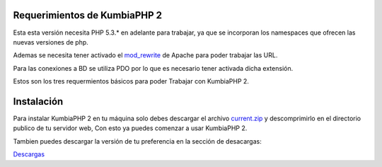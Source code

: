 ﻿Requerimientos de KumbiaPHP 2
=============================

Esta esta versión necesita PHP 5.3.* en adelante para trabajar, ya que se incorporan los namespaces que ofrecen las nuevas versiones de php.

Ademas se necesita tener activado el `mod_rewrite <https://www.google.com/search?q=mod_rewrite>`_ de Apache para poder trabajar las URL.

Para las conexiones a BD se utiliza PDO por lo que es necesario tener activada dicha extensión.

Estos son los tres requermientos básicos para poder Trabajar con KumbiaPHP 2.

Instalación
==========

Para instalar KumbiaPHP 2 en tu máquina solo debes descargar el archivo `current.zip <https://github.com/downloads/manuelj555/k2/current.zip>`_ y descomprimirlo en el directorio publico de tu servidor web, Con esto ya puedes comenzar a usar KumbiaPHP 2.

Tambien puedes descargar la versión de tu preferencia en la sección de desacargas:

`Descargas <https://github.com/manuelj555/k2/downloads>`_